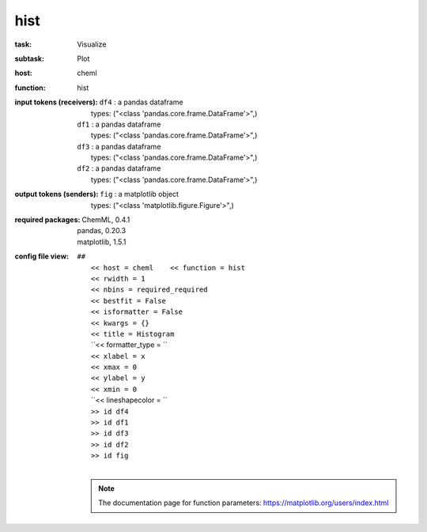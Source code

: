 .. _hist:

hist
=====

:task:
    | Visualize

:subtask:
    | Plot

:host:
    | cheml

:function:
    | hist

:input tokens (receivers):
    | ``df4`` : a pandas dataframe
    |   types: ("<class 'pandas.core.frame.DataFrame'>",)
    | ``df1`` : a pandas dataframe
    |   types: ("<class 'pandas.core.frame.DataFrame'>",)
    | ``df3`` : a pandas dataframe
    |   types: ("<class 'pandas.core.frame.DataFrame'>",)
    | ``df2`` : a pandas dataframe
    |   types: ("<class 'pandas.core.frame.DataFrame'>",)

:output tokens (senders):
    | ``fig`` : a matplotlib object
    |   types: ("<class 'matplotlib.figure.Figure'>",)


:required packages:
    | ChemML, 0.4.1
    | pandas, 0.20.3
    | matplotlib, 1.5.1

:config file view:
    | ``##``
    |   ``<< host = cheml    << function = hist``
    |   ``<< rwidth = 1``
    |   ``<< nbins = required_required``
    |   ``<< bestfit = False``
    |   ``<< isformatter = False``
    |   ``<< kwargs = {}``
    |   ``<< title = Histogram``
    |   ``<< formatter_type = ``
    |   ``<< xlabel = x``
    |   ``<< xmax = 0``
    |   ``<< ylabel = y``
    |   ``<< xmin = 0``
    |   ``<< lineshapecolor = ``
    |   ``>> id df4``
    |   ``>> id df1``
    |   ``>> id df3``
    |   ``>> id df2``
    |   ``>> id fig``
    |
    .. note:: The documentation page for function parameters: https://matplotlib.org/users/index.html